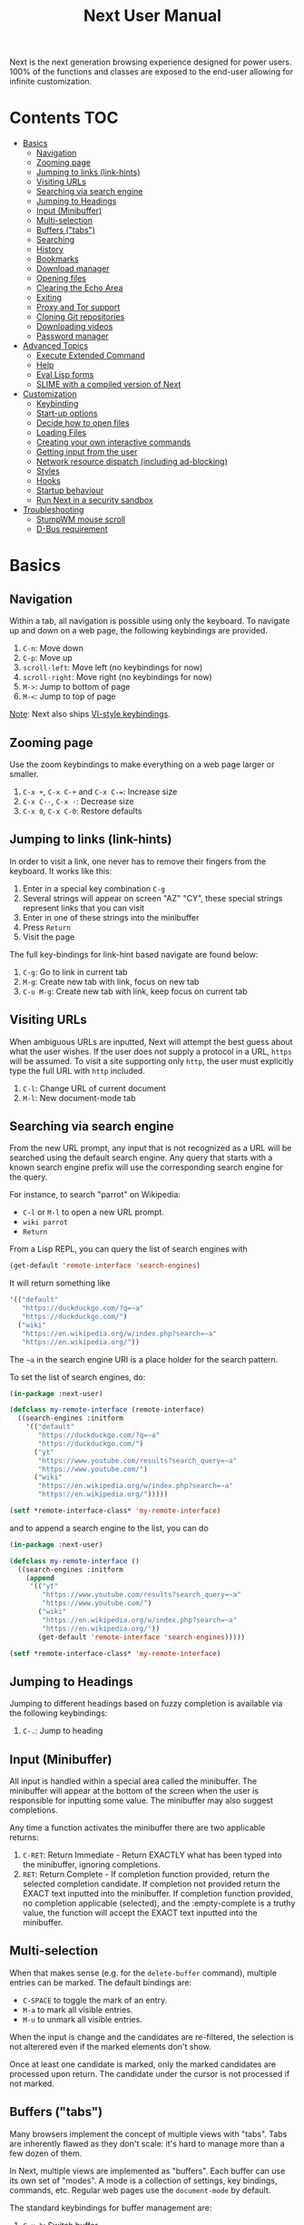 #+TITLE: Next User Manual
Next is the next generation browsing experience designed for
power users. 100% of the functions and classes are exposed to the
end-user allowing for infinite customization.
* Contents                                                              :TOC:
- [[#basics][Basics]]
  - [[#navigation][Navigation]]
  - [[#zooming-page][Zooming page]]
  - [[#jumping-to-links-link-hints][Jumping to links (link-hints)]]
  - [[#visiting-urls][Visiting URLs]]
  - [[#searching-via-search-engine][Searching via search engine]]
  - [[#jumping-to-headings][Jumping to Headings]]
  - [[#input-minibuffer][Input (Minibuffer)]]
  - [[#multi-selection][Multi-selection]]
  - [[#buffers-tabs][Buffers ("tabs")]]
  - [[#searching][Searching]]
  - [[#history][History]]
  - [[#bookmarks][Bookmarks]]
  - [[#download-manager][Download manager]]
  - [[#opening-files][Opening files]]
  - [[#clearing-the-echo-area][Clearing the Echo Area]]
  - [[#exiting][Exiting]]
  - [[#proxy-and-tor-support][Proxy and Tor support]]
  - [[#cloning-git-repositories][Cloning Git repositories]]
  - [[#downloading-videos][Downloading videos]]
  - [[#password-manager][Password manager]]
- [[#advanced-topics][Advanced Topics]]
  - [[#execute-extended-command][Execute Extended Command]]
  - [[#help][Help]]
  - [[#eval-lisp-forms][Eval Lisp forms]]
  - [[#slime-with-a-compiled-version-of-next][SLIME with a compiled version of Next]]
- [[#customization][Customization]]
  - [[#keybinding][Keybinding]]
  - [[#start-up-options][Start-up options]]
  - [[#decide-how-to-open-files][Decide how to open files]]
  - [[#loading-files][Loading Files]]
  - [[#creating-your-own-interactive-commands][Creating your own interactive commands]]
  - [[#getting-input-from-the-user][Getting input from the user]]
  - [[#network-resource-dispatch-including-ad-blocking][Network resource dispatch (including ad-blocking)]]
  - [[#styles][Styles]]
  - [[#hooks][Hooks]]
  - [[#startup-behaviour][Startup behaviour]]
  - [[#run-next-in-a-security-sandbox][Run Next in a security sandbox]]
- [[#troubleshooting][Troubleshooting]]
  - [[#stumpwm-mouse-scroll][StumpWM mouse scroll]]
  - [[#d-bus-requirement][D-Bus requirement]]

* Basics
** Navigation
Within a tab, all navigation is possible using only the keyboard. To
navigate up and down on a web page, the following keybindings are
provided.

1. ~C-n~: Move down
2. ~C-p~: Move up
3. ~scroll-left~: Move left (no keybindings for now)
4. ~scroll-right~: Move right (no keybindings for now)
5. ~M->~: Jump to bottom of page
6. ~M-<~: Jump to top of page

_Note_:  Next also ships [[#vi-style-bindings][VI-style keybindings]].

** Zooming page
Use the zoom keybindings to make everything on a web page larger or smaller.

1. ~C-x +~, ~C-x C-+~ and ~C-x C-=~: Increase size
2. ~C-x C--~, ~C-x -~: Decrease size
3. ~C-x 0~, ~C-x C-0~: Restore defaults

** Jumping to links (link-hints)
In order to visit a link, one never has to remove their fingers from
the keyboard. It works like this:

1. Enter in a special key combination ~C-g~
2. Several strings will appear on screen "AZ" "CY", these
   special strings represent links that you can visit
3. Enter in one of these strings into the minibuffer
4. Press ~Return~
5. Visit the page

The full key-bindings for link-hint based navigate are found below:

1. ~C-g~: Go to link in current tab
2. ~M-g~: Create new tab with link, focus on new tab
3. ~C-u M-g~: Create new tab with link, keep focus on current tab

** Visiting URLs
When ambiguous URLs are inputted, Next will attempt the best guess
about what the user wishes. If the user does not supply a protocol in
a URL, ~https~ will be assumed. To visit a site supporting only
~http~, the user must explicitly type the full URL with ~http~
included.

1. ~C-l~: Change URL of current document
2. ~M-l~: New document-mode tab

** Searching via search engine
From the new URL prompt, any input that is not recognized as a URL will be
searched using the default search engine.  Any query that starts with a known
search engine prefix will use the corresponding search engine for the query.

For instance, to search "parrot" on Wikipedia:
- =C-l= or =M-l= to open a new URL prompt.
- =wiki parrot=
- =Return=

From a Lisp REPL, you can query the list of search engines with
#+begin_src lisp
(get-default 'remote-interface 'search-engines)
#+end_src

It will return something like

#+begin_src lisp
  '(("default"
     "https://duckduckgo.com/?q=~a"
     "https://duckduckgo.com/")
    ("wiki"
     "https://en.wikipedia.org/w/index.php?search=~a"
     "https://en.wikipedia.org/"))
#+end_src

The =~a= in the search engine URI is a place holder for the search pattern.

To set the list of search engines, do:

#+begin_src lisp
(in-package :next-user)

(defclass my-remote-interface (remote-interface)
  ((search-engines :initform
    '(("default"
       "https://duckduckgo.com/?q=~a"
       "https://duckduckgo.com/")
      ("yt"
       "https://www.youtube.com/results?search_query=~a"
       "https://www.youtube.com/")
      ("wiki"
       "https://en.wikipedia.org/w/index.php?search=~a"
       "https://en.wikipedia.org/")))))

(setf *remote-interface-class* 'my-remote-interface)
#+end_src

and to append a search engine to the list, you can do

#+begin_src lisp
(in-package :next-user)

(defclass my-remote-interface ()
  ((search-engines :initform
    (append
     '(("yt"
        "https://www.youtube.com/results?search_query=~a"
        "https://www.youtube.com/")
       ("wiki"
        "https://en.wikipedia.org/w/index.php?search=~a"
        "https://en.wikipedia.org/"))
       (get-default 'remote-interface 'search-engines)))))

(setf *remote-interface-class* 'my-remote-interface)
#+end_src

** Jumping to Headings
Jumping to different headings based on fuzzy completion is available
via the following keybindings:

1. ~C-.~: Jump to heading

** Input (Minibuffer)
All input is handled within a special area called the minibuffer. The
minibuffer will appear at the bottom of the screen when the user is
responsible for inputting some value. The minibuffer may also suggest
completions.

Any time a function activates the minibuffer there are two applicable
returns:

1. ~C-RET~: Return Immediate - Return EXACTLY what has been typed into
   the minibuffer, ignoring completions.
2. ~RET~: Return Complete - If completion function provided, return
   the selected completion candidate. If completion not provided
   return the EXACT text inputted into the minibuffer. If completion
   function provided, no completion applicable (selected), and the
   :empty-complete is a truthy value, the function will accept the
   EXACT text inputted into the minibuffer.

** Multi-selection

When that makes sense (e.g. for the =delete-buffer= command), multiple entries
can be marked.  The default bindings are:

- =C-SPACE= to toggle the mark of an entry.
- =M-a= to mark all visible entries.
- =M-u= to unmark all visible entries.

When the input is change and the candidates are re-filtered, the selection is
not alterered even if the marked elements don't show.

Once at least one candidate is marked, only the marked candidates are processed
upon return.  The candidate under the cursor is not processed if not marked.

** Buffers ("tabs")
Many browsers implement the concept of multiple views with "tabs".  Tabs are
inherently flawed as they don't scale: it's hard to manage more than a few dozen
of them.

In Next, multiple views are implemented as "buffers".  Each buffer can use its
own set of "modes".  A mode is a collection of settings, key bindings, commands,
etc.  Regular web pages use the ~document-mode~ by default.

The standard keybindings for buffer management are:

1. ~C-x b~: Switch buffer
2. ~C-x Left~: Switch to previous buffer
3. ~C-x Right~: Switch to next buffer
4. ~C-x k~: Delete a buffer
5. ~C-x C-k~: Delete the current buffer
6. ~M-l~: Open URL in new buffer
7. ~C-l~: Change URL of current buffer
8. ~C-t~: Make new empty buffer

*** Switching Tabs by Order
In addition to switching tabs by selecting the current tab, you can
cycle through them. This enables you to jump back and forth between
two tabs that are next to each other.

1. ~C-[~: Switch tab previous
2. ~C-]~: Switch tab next

*** Modes
A mode is a collection of features, ranging from key bindings to network
options.  It can be enabled or disabled on a per-buffer basis via the command of
the same name, e.g. ~vi-normal-mode~.

Each buffer has its own list of modes.  The first mode in the list has highest
priority: this is important, for instance, to determine which key binding takes
precedence in case of conflict.  See [[Keybinding]] for more details.

Modes are CLOS objects that are instantiated per-buffer.  No buffer shares the
same instance of a mode (by default at least).

Modes are typically defined in their separate Common Lisp package.  This allows
for defining mode-specific functions and variables in a separate namespace.


To enable a mode for all buffers by default, add the mode to the list of
default modes:

#+begin_src lisp
(in-package :next-user)

(defclass my-buffer (buffer)
  ((default-modes :initform
     (cons 'vi-normal-mode (get-default 'buffer 'default-modes)))))

(setf *buffer-class* 'my-buffer)
#+end_src

*** Windows vs. buffers

When opening a link from an external program, or when clicking on a link while
=C= is pressed, Next can load the URL either

- in a new window if =(open-external-link-in-new-window-p *interface*)= is
  non-nil;
- in a new buffer otherwise.

You can change the default behaviour by adding the following to your
configuration file:

#+begin_src lisp
(in-package :next-user)

(defun my-remote-interface ()
  ((open-external-link-in-new-window-p :initform t)))

(setf *remote-interface-class* 'my-remote-interface)
#+end_src

** Searching
There are a number of keybindings provided to enable searching within
a buffer.

1. ~C-s s~: Search for a given term: This command will place a hint
   next to every match on a given web-page.
2. ~C-s n~: Next match: This command will move the next match
   to the top of the browser screen.
3. ~C-s p~: Previous match: This command will move the previous match
   to the top of the browser screen.
4. ~C-s k~: Clear search: Remove the search hints from the screen.

** History
History is represented as a tree that you can traverse. More complex
than the "forwards-backwards" abstraction found in other browsers,
the tree makes sure you never lose track of where you've been.

In the example below, the user performs the following actions:

1. Starts page ~Athens~
2. Visits page ~Ancient Greek~
3. Returns to page ~Athens~
4. Visits page ~Classical Athens~
5. Returns to page ~Athens~
6. Executes ~forwards~ keybind in history

It is at this point that a normal browser would /not/ be able to
navigate you forwards to your visit of ~Ancient Greek~. Instead of
erasing your history, Next offers smart navigation and prompts the
user. Do you wish to go forwards to ~Ancient Greek~ or to
~Classical Athens~?

The standard keybindings for forward-backward navigation are:

1. ~C-f~: Navigate Forward
2. ~C-b~: Navigate Backward
3. ~M-f~: Navigate Forward Tree
4. ~M-b~: Navigate Backward

By using navigate forward tree you will be prompted for which branch
you'd like to visit as in the example above. The simple navigate
forward command will simply visit the first child of the current node
in the tree.

** Bookmarks

In order to navigate and manage your bookmarks, a few functions are
provided:

1. ~C-m s~: Bookmark Current Page
2. ~C-m u~: Bookmark URL (input URL via minibuffer)
3. ~C-m o~: Open Bookmark
4. ~C-m g~: Bookmark Anchor (input URL via link hints)
5. ~C-m k~: Delete Bookmark

Bookmarks can have tags, a shortcut string, a search-url and a
timestamp.

You can filter them with selectors: use =+=, =-= or write a compound
query inside parenthesis in which you can use =and=, =or= and =not=.

For example:

: +lisp -blog
: +blog (or lisp emacs)
: +foo -bar (or (and john doe) (not (and tic tac)))

Bookmarks are stored in a plain text format, so than you can read and
manipulate them easily with any other program.


** Download manager

When you  download a file,  you are  taken to a  =*Downloads*= buffer,
which  shows the  ongoing  download  progress and  the  list of  files
downloaded during the current session.   You can switch to this buffer
as usual, and also with =M-x download-list=.

To open  a file, use  =M-x download-open-file=. See  the customization
section to control how files are open.

** Opening files

With =M-x open-file= (bound to =C-x  C-f=), you are prompted a list of
files, and you can select one with the usual fuzzy completion. You can
go one directory  up with =M-Left= or =C-l=, and  enter the directory
at point with =M-Right= or =C-j=.

Next will open itself directories and supported media types (new in
Next 1.3.5), otherwise it will try to open the file with the system's
default using =xdg-open=.  See the command help for further details,
and the customization section to override the default behavior.

/Note: this feature is alpha and is meant to grow in Next 1.4 and onwards./

Next opening a directory:

#+html: <img src="https://user-images.githubusercontent.com/3721004/66169709-9c3cbe00-e641-11e9-9aca-0d4af29d7977.png" align="center"/>

Next opening a video. We can treat it like any other buffer:

#+html: <img src="https://user-images.githubusercontent.com/3721004/66169802-f2116600-e641-11e9-9f5d-3af0724fc9fe.png" align="center" caption="Delgres - Mr President" title="Delgres - Mr President"/>

** Clearing the Echo Area
In the area at the bottom of the screen where the minibuffer resides,
Next will occasionally display messages. These can be dismissed by
using the binding ~C-x q~.

** Exiting
To exit Next enter the key-combination ~C-x C-c~ and the program will
quit. All of your open tabs and form data will not be persisted. The
only information saved will be your filled in passwords, cookies,
and other information within your cache.

** Proxy and Tor support

You  can  surf  the  web  behind   a  proxy  by  issuing  the  command
=proxy-mode=. Its default server address is =socks5://127.0.0.1:9050=,
meaning it works out of the box for Tor.

You can change the default proxy with

#+begin_src lisp
(in-package :next-user)

(setf next/proxy-mode:*default-proxy*
 (make-instance 'proxy :server-address  "socks5://your.i.p:port"))
#+end_src

At the time of writing, there  are differences between the Gtk and the
Qt port: the Gtk one sets  proxies per-buffer, whereas it is currently
global for the Qt one.

To enable proxy for all buffers by default, add the proxy mode to the default
modes.  See [[Modes]] for details.

** Cloning Git repositories

Use  the  =vcs-clone=  (alias  =git-clone=) command  to  clone  a  Git
repository to  disk.  It asks  you for  the destination and  then runs
asynchronously.

/This feature is meant to grow with Next 1.4 and onwards!/.

By  default, the  command  looks into  the  following directories  for
existing projects:

: "~/projects" "~/src" "~/work" "~/common-lisp" "~/quicklisp/local-projects"

You can change the list like this:

#+begin_src lisp
(in-package :next-user)
(setf next/vcs:*vcs-projects-roots* '("~/src" "~/work" "~/my/directory"))
#+end_src

When there is one single choice, it doesn't ask for confirmation.

You can set your username for GitHub and other forges.  It helps the
clone command in doing the right thing©. For example, if it sees that
you are cloning a repository of yours (the user/organization name of
the cloned repository equals your vcs-username), it will use a git remote
url instead of https.

Set =next/vcs:*vcs-username*= as a default username.

Change also the =*vcs-username-alist*=:

#+begin_src lisp
(in-package :next-user)

(setf next/vcs:*vcs-usernames-alist* '(("github.com" . "")
                                       ("gitlab.com" . "")
                                       ("bitbucket.org" . "")))

;; or
(push '("myforge.com" . "me") next/vcs::*vcs-usernames-alist*)
#+end_src

Note that the forge name should be a domain, such as github.com.

** Downloading videos

The command =M-x download-video= will try to download the video at the
current URL. For example, it works with any YouTube video.

It will  ask for  a target  repository and will  notify on  success or
failure.

It  uses by  default  the  program [[http://ytdl-org.github.io/youtube-dl/][youtube-dl]],  that  you must  have
installed first.

/Disclaimer: this feature is meant to grow with Next 1.4 and onwards!/

To customize it, see all the variables and functions in [[https://github.com/atlas-engineer/next/blob/master/source/video-mode.lisp][video-mode]].

** Password manager

Next provides a password manager interface to [[https://keepassxc.org/][KeepassXC]] or [[https://www.passwordstore.org/][Pass]].

The two commands to know to use it are =save-new-password= and
=copy-password=, to choose a password from the minibuffer and to copy
it to the clipboard.

* Advanced Topics
** Execute Extended Command
You can execute any command by name by typing =M-x=. This will bring up a list
of candidates that you can fuzzily complete.

** Help
The help system allows you to look up variable and function docstrings
directly within Next. Docstrings will appear in a new help buffer.

1. ~C-h v~: Look up a variable docstring
2. ~C-h c~: Look up a command docstring

** Eval Lisp forms
The command line option =--eval EXPR== allows you to execute a Lisp
expression:

: next --eval '(format t "hello Next!")'

The plateform port is not started. If you want to execute commands
against a running Next process, see the =sart-swank= command and the
developer setup.

** SLIME with a compiled version of Next
=SLIME= provides a way of interacting with Next, and with Lisp code in
general (e.g. in a [[https://en.wikipedia.org/wiki/Read%E2%80%93eval%E2%80%93print_loop][REPL]]).

From the SLIME manual:
#+begin_quote
SLIME extends Emacs with support for interactive programming in Common
Lisp. The features are centered around slime-mode, an Emacs minor-mode
that complements the standard lisp-mode. While lisp-mode supports
editing Lisp source files, slime-mode adds support for interacting
with a running Common Lisp process for compilation, debugging,
documentation lookup, and so on.
#+end_quote

To use SLIME with a compiled version of Next use the keybinding ~C-h s~ to
launch a Swank server. SLIME will connect to the Swank server and give you
completion, debugging, documentation, etc. The port for Swank is define in
~*swank-port*~ and its default value is different from that of Swank on Emacs to
avoid collisions with an Emacs ~*inferior-lisp*~ process.

After launching the Swank server in Next, execute the following within Emacs:

1. ~M-x~
2. ~slime-connect~
3. Enter ~127.0.0.1~ for the host
4. Enter the port number set in the Next variable ~*swank-port*~ (e.g. ~4006~)

To customize the port that Swank starts on, edit the global variable
~*swank-port*~ in your init file.

* Customization
All customization begins by creating a =~/.config/next/init.lisp=
file.  Within your init file you can write your own keybindings and
customizations. If the directory =~/.config/next/= does not already
exist, you will have to make it.

The first line of an init file should contain the following package
declaration in order to modify Next-specific variables and functions:

#+NAME: package
#+BEGIN_SRC lisp
(in-package :next-user)
#+END_SRC

Following the package declaration, you can write or override any
functions and variables.

When you are done, you can load your changes while Next is running
with the command =load-init-file=. Or load any file with =load-file=
(=C-o=).

Next will warn you its best about type mismatches (new in Next 1.3.5). You should be
confident that "if it loads, it works"©.


** Keybinding
Keys are defined with the ~define-key~ command.

#+NAME: define key
#+BEGIN_SRC lisp
(defvar *my-keymap* (make-keymap)
  "My keymap.")

(define-key :keymap *my-keymap*
  "C-x o" #'example
  "SPACE" #'scroll-page-down)

;; Bind in current buffer's first mode.  This won't affect other buffers.
(define-key :keymap (getf (keymap-scheme
                           (find-mode (current-buffer) 'my-mode))
                          :emacs)
  "C-x C-c h" #'hello-local-world)
#+END_SRC

Read on for an explanation of the meanings of =:keymap=.

In the previous example, the key sequence =C-x o= would invoke the ~example~
command.
If later another command is bound to =C-x=, all other bindings starting with
=C-x= will be overridden.

The following keys exist as special keys:

1. ~C~: Control
2. ~S~: Super (Windows key, Command Key)
3. ~M~: Meta (Alt key, Option Key)
4. ~s~: Shift key

*** Keymaps and key binding schemes

A keymap is a collection of key-to-command bindings.

Modes can define key binding schemes, which are sets of keymaps indexed by a
scheme name like =:emacs=.

The currently active key binding scheme is selected by the ~current-key-scheme~
buffer slot.  When a key is hit, Next looks up the keymaps of the corresponding
scheme for all active modes in the current buffer.

You can change the default binding scheme for any buffer by setting
~current-key-scheme~ to the appropriate value.

To create a keymap, use the ~make-keymap~ function.

The user can define key bindings by creating a mode that is loaded before any
other mode.  In your configuration file:

#+begin_src lisp
(defvar *my-keymap* (make-keymap)
  "Keymap for `my-mode'.")

(define-mode my-mode ()
  "Dummy mode for the custom key bindings in `*my-keymap*'."
  ((keymap-schemes :initform (list :emacs *my-keymap*
                                   :vi-normal *my-keymap*))))

(defclass my-buffer (buffer)
  ((default-modes :initform
     (cons 'my-mode (get-default 'buffer 'default-modes)))))

(setf *buffer-class* 'my-buffer)
#+end_src

*** Override map

The /override map/ is the first keymap that is looked up for a binding when a
key is pressed.  Override maps are stored in every buffer.  They are exposed to
the user as a mean to override any binding from any mode.  They should not be
modified by any library.

*** VI-style bindings

[[https://en.wikipedia.org/wiki/Vi][VI]] is a modal text editor that is famous for its /modal/ key bindings.
In /normal mode/, all keys are commands, they won't insert any text anywhere.

In /insert mode/, all textual keys insert the corresponding text.

Next offers two modes, =vi-normal-mode= and =vi-insert-mode= to simulate this
behaviour.  For instance, in =vi-normal-mode=, =j= scrolls the page down and =k=
scrolls up.

To go from /normal mode/ to /insert mode/, press =i=.
To go from /insert mode/ to /normal mode/, press =ESCAPE=.

The default keybindings for ~vi-normal-mode~ are:

#+BEGIN_SRC conf
"Z Z": kill
"[": switch-buffer-previous
"]": switch-buffer-next
"g b": switch-buffer
"d": delete-buffer
"D": delete-current-buffer
"B": make-visible-new-buffer
"o": set-url-current-buffer
"O": set-url-new-buffer
"m u": bookmark-url
"m d": bookmark-delete
"C-o": load-file
"C-h v": variable-inspect
"C-h c": command-inspect
"C-h s": start-swank
":": execute-command
"W": new-window
#+END_SRC

The minimal config that sets your Next in vi mode, is:

#+BEGIN_SRC lisp
; $HOME/.config/next/init.lisp
(in-package :next)
(add-to-default-list 'vi-normal-mode 'buffer 'default-modes)
#+END_SRC

** Start-up options

The =next= command accepts URLs as parameters, as well as some options.

The available options are:

#+begin_export ascii
-h, --help               Print this help and exit.
-v, --verbose            Print debugging information to stdout.
--version                Print version and exit.
-i, --init-file ARG      Set path to initialization file.
                         Set to '-' to read standard input instead.
-Q, --no-init            Do not load the user init file.
-s, --session ARG        With --session nil, don't restore nor store the session.
#+end_export

*** Using the session

By default, Next will restore the previous session, and save the
current one to disk.

You can disable this behavior with a command line option:

: next --session nil

and a lisp parameter:

#+begin_src lisp
(setf next:*use-session* nil)
#+end_src

To quit Next without saving the session, use the command
=quit-after-clearing-session=.

** Decide how to open files

The commands =open-file= and =download-open-file= call the function
=next/file-manager-mode:open-file-function <filename>=.

You can override this behaviour by binding another function to the
variable =next:*open-file-function*=, in which you can fallback to the
default function.

For example, below we open directories with =emacsclient= and some music ad
videos with =mpv=:

#+begin_src lisp
  (defun my-open-files (filename)
    "Open music and videos with mpv, open directories with emacsclient."
    (let ((args)
          (extension (pathname-type filename)))
      (cond
        ((uiop:directory-pathname-p filename)
         (log:info "Opening ~a with emacsclient." filename)
         (setf args (list "emacsclient" filename)))

        ((member extension '("flv" "mkv" "mp4") :test #'string-equal)
         (setf args (list "mpv" filename))))

      (handler-case (if args
                        (uiop:launch-program args)
                        ;; fallback to Next's default.
                        (next/file-manager-mode:open-file-function filename))
        (error (c) (log:error "Error opening ~a: ~a" filename c)))))

  (setf next/file-manager-mode:*open-file-function* #'my-open-files)
#+end_src

** Loading Files
To load a file again, or reload an init file use the function
load-file. Within the minibuffer prompt enter the full path to the
file you wish to load.

1. ~C-o~: Load File

A convenience function for reloading the init file called
~load-init-file~ can also be keybound.

** Creating your own interactive commands
Creating your own invokable commands is the same as creating any other
~defun~ except the form is ~define-command~. A docstring is highly
recommended and will produce a style warning when it is missing.

An example of a trivial command definition can be seen below.

#+NAME: bookmark-url
#+BEGIN_SRC lisp
  (define-command bookmark-url ()
    "Allow the user to bookmark a URL via minibuffer input."
    (with-result (url (read-from-minibuffer
                       (make-instance 'minibuffer
                                      :input-prompt "Bookmark URL:")))
      (bookmark-add url)))
#+END_SRC

These functions will help you retrieve information:

- =(current-buffer)= returns the current, visible buffer in Next.
- use the accessors =(url …)= and =(title …)= accessors to get its url
  and its title.
- =(buffers *interface*)= returns a hash-table of all the buffers in
  the current session. The keys are the buffers id (a string), the
  values the buffer object.

** Getting input from the user
Getting input from the user via the minibuffer is an asynchronous
command. That is why the ~read-from-minibuffer~ function is wrapped
within a continuation-passing-style macro ~with-result~. The form
therefore takes the following look:

#+NAME: read-from-minibuffer-example
#+BEGIN_SRC lisp
(with-result (variable-name-to-bind-minibuffer-input
              (read-from-minibuffer (minibuffer *interface*)))
  (print variable-name-to-bind-minibuffer-input))
#+END_SRC

** Network resource dispatch (including ad-blocking)

The dispatching of network queries can be fully customized in the
=resource-query-function= slot of the =buffer= class.

See the ~resource-query-default~ function for an example which dispatches
downloads, new window requests,

This function can also serve as an entry point to URL-based resource blocking.

*** Resource blocking (Ad-blocking)

Next provides the =blocker-mode=.  It filters networks requests (including
ads)by the host name.  A default filter list is automatically updated from
https://raw.githubusercontent.com/StevenBlack/hosts/master/hosts.

Multiple lists of hosts can be added and blocker mode will filter based on all
the lists.

To add a list, add an instance of the ~hostlist~ class to the ~hostlists~ slot.
For instance, you can add this to your =init.lisp=.

#+begin_src lisp
(in-package :next-user)

(defvar *my-blocked-hosts*
  (next/blocker-mode:make-hostlist
   :hosts '("platform.twitter.com"
            "syndication.twitter.com"
            "m.media-amazon.com")))

(define-mode my-blocker-mode (next/blocker-mode:blocker-mode)
  ((hostlists :initform (list *my-blocked-hosts* next/blocker-mode:*default-host-list*))))

(defclass my-buffer (buffer)
  ((default-modes :initform
     (cons 'my-blocker-mode (get-default 'buffer 'default-modes)))))

(setf *buffer-class* 'my-buffer)
#+end_src

The =hostlist= class also support fetching the list from a URL.
The list can be persisted to the file specified in the =path= slot.

** Styles

Some actions will draw elements on the HTML page, for instance ~go-anchor~ will
draw link hints as boxes with indices.

The style of those boxes is defined in the ~box-style~ slot of the ~buffer~
class.

Like any other slot, you can set the default value from your ~init.lisp~.  For instance,
to change the style to using upper case, no gradiant, and square boxes:

#+begin_src lisp
(in-package :next-user)

(defclass my-buffer (buffer)
  ((box-style :initform
    (cl-css:inline-css
     '(:background "#C38A22"
       :color "black"
       :border "1px #C38A22 solid"
       :font-weight "bold"
       :padding "1px 3px 0px 3px"
       :padding "1px 3px 0px 3px"
       :position "absolute"
       :text-align "center"
       :text-shadow "0 3px 7px 0px rgba(0,0,0,0.3)")))))

(setf *buffer-class* 'my-buffer)
#+end_src

** Hooks

A /hook/ holds a list of /handlers/.
Handlers are specialized functions

Hooks can be /run/, that is, their handlers are run according to the
=combination= slot of the hook.  This combination is a funtion of the handlers.

Hooks are exposed to the users so that they can customize the behaviour of
specific actions in arbitrary ways.

Many hooks are executed at different points in Next, among others:

- Global hooks, such as ~*after-init-hook*~.
- Window / buffer related hooks.
- Commands "before" and "after" hooks.
- Modes "enable" and "disable" hooks.

For instance, if you want to force =old.reddit.com= over =www.reddit.com=, you
can set a hook like the following in you =~/.config/next/init.lisp=:

#+begin_src lisp
(defun old-reddit-hook (url)
  (let* ((uri (quri:uri url)))
    (if (search "www.reddit" (quri:uri-host uri))
        (progn
          (setf (quri:uri-host uri) "old.reddit.com")
          (let ((new-url (quri:render-uri uri)))
            (log:info "Switching to old Reddit: ~a" new-url)
            new-url))
        url)))

(defclass my-buffer (buffer)
 ((load-hook :initform (next-hooks:make-hook-string->string
                         :handlers (list #'old-reddit-handler)
                         :combination #'next-hooks:combine-composed-hook))))

(setf *buffer-class* 'my-buffer)
#+end_src

Some hooks like the above example expect a return value, so it's important to
make sure we return ~url~ here.  See the documentation of the respective hooks
for more details.

*** List of available hooks

*Commands* hooks

All commands  have an associated  "before" and "after" list  of hooks:
the =help= command has =help-before-hook= and =help-after-hook=.

To add a hook handler, call =add-hook=:

#+begin_src lisp
(defun hello-hook ()
  (log:info "hello"))

(add-hook help-before-hook
  (next-hooks:make-handler-void #'hello-hook))
#+end_src

Now when you press =M-x help=, you'll see

: <INFO> [18:15:45] next (hello-hook) - hello

*Initialization and exit* hooks

- =after-init-hook=: Hook run after both the Lisp side and the
platform port have started.
  - argument: None.
- =before-exit-hook=: Hook run before both the Lisp side and the
platform port get terminated.
  - argument: None.

*Networking* hooks

- =load-hook=: Hook  run after the URL  to be visited was  parsed. The
  URL isn't loaded yet.
  - argument: The URL that is going  to be visited.
  - return: Handlers must return a (possibly new) URL (see example above).

*Window* hooks

- =window-make-hook=:  Hook run  after the  window is  created on  the
  platform port.
  - argument: The window.
- =window-delete-hook=: Hook run before the window is deleted.
  - argument: The window.
- =window-set-active-buffer-hook=: Hook run before the given buffer is
  added to the window and marked the active buffer.
  - arguments: The window and the buffer.

*Buffer* hooks

- =buffer-make-hook=:  Hook run  after the  buffer is  created on  the
  platform port.
  - argument: The buffer.
- =buffer-delete-hook=: This hook is run  before the buffer is deleted
  on the platform port.
  - argument: The buffer object.

*Download* hooks

- =before-download-hook=: hook run before downloading a URL.
  - argument: The URL.
- =after-download-hook=: Hook run after a download has completed.
  - argument: The =download-manager:download= class instance.

*Mode* hooks

- =enable-hook=: This hook is run when enabling the mode.
  - argument: The mode.
- =disable-hook=: This hook is run when disabling the mode.
  - argument: The mode.

** Startup behaviour

Once the platform port has been started, the default action of Next is to run

#+begin_src lisp
(funcall (startup-function *interface*) (or urls *free-args*))
#+end_src

~startup-function~ defaults to ~default-startup~ and takes URLs that are passed
to Next as command line arguments.

You can assign you own function to ~startup-function~ to change the behaviour of
Next on startup, such as which URL it should display, if it should restore the
previous session or not, etc.
** Run Next in a security sandbox
For improved security while you browse the internet, you can run Next
with [[https://firejail.wordpress.com/][Firejail]] on GNU/Linux.

Run it like this:

: firejail --ignore=nodbus next-gtk-webkit

* Troubleshooting
** StumpWM mouse scroll

If the mouse scroll does not work for you, see the [[https://github.com/stumpwm/stumpwm/wiki/FAQ#my-mouse-wheel-doesnt-work-with-gtk3-applications-add-the-following-to][StumpWM FAQ]] for a
fix.

** D-Bus requirement

Next needs a D-Bus session bus to run. In most cases, it should
already be running. If Next does not start up, it is very likely that
D-Bus is not running for your user.
